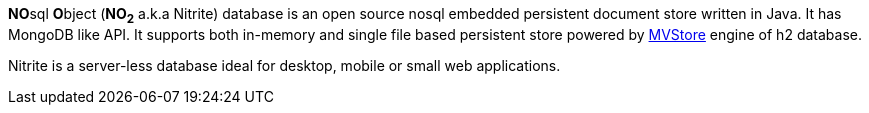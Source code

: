 **NO**sql **O**bject (*NO~2~* a.k.a Nitrite) database is an open source nosql embedded
persistent document store written in Java. It has MongoDB like API. It supports both
in-memory and single file based persistent store powered by
http://www.h2database.com/html/mvstore.html[MVStore, window="_blank"] engine of h2 database.

Nitrite is a server-less database ideal for desktop, mobile or small web applications.
